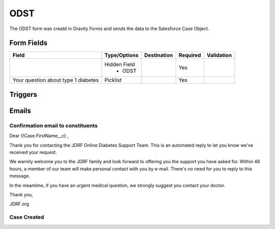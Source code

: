 ***********
ODST
***********

The ODST form was creatd in Gravity Forms and sends the data to the Salesforce Case Object.

Form Fields
######

+---------------------------------+-------------------------------+---------------------------+-----------+--------------------+
| Field                           | Type/Options                  | Destination               | Required  | Validation         |
+=================================+===============================+===========================+===========+====================+
|                                 | Hidden Field                  |                           | Yes       |                    |
|                                 |  * ODST                       |                           |           |                    |
+---------------------------------+-------------------------------+---------------------------+-----------+--------------------+
| Your question about type 1      | Picklist                      |                           | Yes       |                    |
| diabetes                        |                               |                           |           |                    |
+---------------------------------+-------------------------------+---------------------------+-----------+--------------------+

Triggers
########


Emails
########

Confirmation email to constituents
==================================

Dear {!Case.FirstName__c} ,

Thank you for contacting the JDRF Online Diabetes Support Team. This is an automated reply to let you know we've received your request.

We warmly welcome you to the JDRF family and look forward to offering you the support you have asked for. Within 48 hours, a member of our team will make personal contact with you by e-mail. There's no need for you to reply to this message.

In the meantime, if you have an urgent medical question, we strongly suggest you contact your doctor.

Thank you,

JDRF.org

Case Created
============
